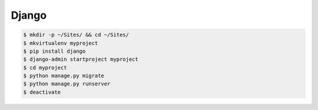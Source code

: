 Django
======

.. code-block:: bash

   $ mkdir -p ~/Sites/ && cd ~/Sites/
   $ mkvirtualenv myproject
   $ pip install django
   $ django-admin startproject myproject
   $ cd myproject
   $ python manage.py migrate
   $ python manage.py runserver
   $ deactivate
